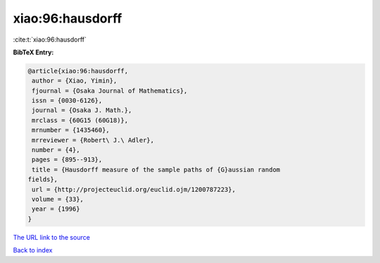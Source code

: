 xiao:96:hausdorff
=================

:cite:t:`xiao:96:hausdorff`

**BibTeX Entry:**

.. code-block:: bibtex

   @article{xiao:96:hausdorff,
    author = {Xiao, Yimin},
    fjournal = {Osaka Journal of Mathematics},
    issn = {0030-6126},
    journal = {Osaka J. Math.},
    mrclass = {60G15 (60G18)},
    mrnumber = {1435460},
    mrreviewer = {Robert\ J.\ Adler},
    number = {4},
    pages = {895--913},
    title = {Hausdorff measure of the sample paths of {G}aussian random
   fields},
    url = {http://projecteuclid.org/euclid.ojm/1200787223},
    volume = {33},
    year = {1996}
   }
`The URL link to the source <ttp://projecteuclid.org/euclid.ojm/1200787223}>`_


`Back to index <../By-Cite-Keys.html>`_
